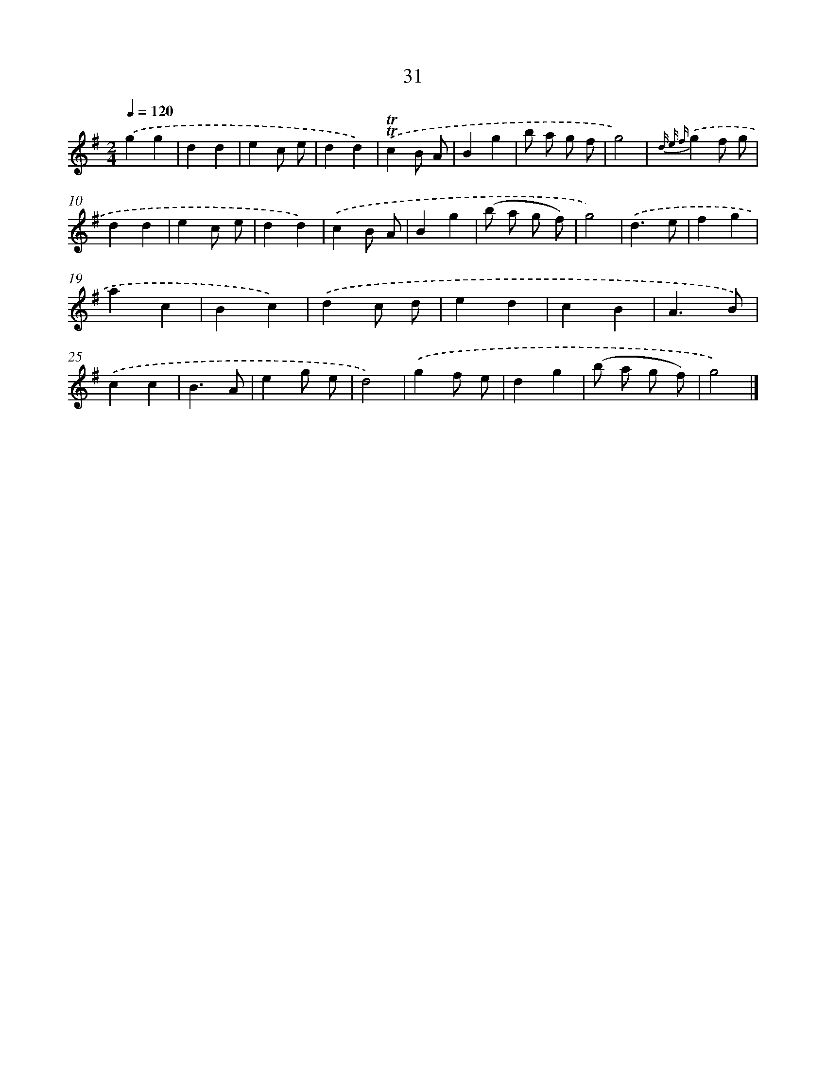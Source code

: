 X: 5727
T: 31
%%abc-version 2.0
%%abcx-abcm2ps-target-version 5.9.1 (29 Sep 2008)
%%abc-creator hum2abc beta
%%abcx-conversion-date 2018/11/01 14:36:21
%%humdrum-veritas 1730187852
%%humdrum-veritas-data 570850047
%%continueall 1
%%barnumbers 0
L: 1/4
M: 2/4
Q: 1/4=120
K: G clef=treble
.('gg |
dd |
ec/ e/ |
dd) |
.('!trill!!trill!cB/ A/ |
Bg |
b/ a/ g/ f/ |
g2) |
{d e f}.('gf/ g/ |
dd |
ec/ e/ |
dd) |
.('cB/ A/ |
Bg |
(b/ a/ g/ f/) |
g2) |
.('d3/e/ |
fg |
ac |
Bc) |
.('dc/ d/ |
ed |
cB |
A3/B/) |
.('cc |
B3/A/ |
eg/ e/ |
d2) |
.('gf/ e/ |
dg |
(b/ a/ g/ f/) |
g2) |]
